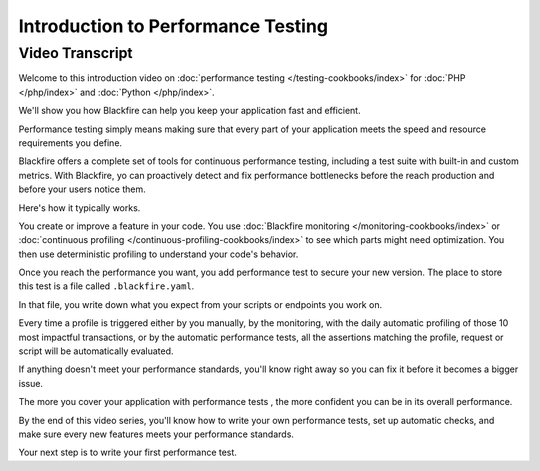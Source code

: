 Introduction to Performance Testing
===================================

.. include-twig:: `youtube-iframe`
    :title: Introduction to Performance Testing
    :src: https://www.youtube-nocookie.com/embed/v7Dy7zMZp9Q?rel=0&showinfo=0&modestbranding=1&autoplay=0
    :width: 700px
    :height: 394px

Video Transcript
----------------

Welcome to this introduction video on :doc:`performance testing </testing-cookbooks/index>`
for :doc:`PHP </php/index>` and :doc:`Python </php/index>`.

We'll show you how Blackfire can help you keep your application fast and efficient.

Performance testing simply means making sure that every part of your application
meets the speed and resource requirements you define.

Blackfire offers a complete set of tools for continuous performance testing,
including a test suite with built-in and custom metrics. With Blackfire, yo
can proactively detect and fix performance bottlenecks before the reach
production and before your users notice them.

Here's how it typically works.

You create or improve a feature in your code. You use
:doc:`Blackfire monitoring </monitoring-cookbooks/index>` or
:doc:`continuous profiling </continuous-profiling-cookbooks/index>` to see which
parts might need optimization. You then use deterministic profiling to understand
your code's behavior.

Once you reach the performance you want, you add performance test to secure your
new version. The place to store this test is a file called ``.blackfire.yaml``.

In that file, you write down what you expect from your scripts or endpoints you
work on.

Every time a profile is triggered either by you manually, by the monitoring,
with the daily automatic profiling of those 10 most impactful transactions, or
by the automatic performance tests, all the assertions matching the profile,
request or script will be automatically evaluated.

If anything doesn't meet your performance standards, you'll know right away so
you can fix it before it becomes a bigger issue.

The more you cover your application with performance tests , the more confident
you can be in its overall performance.

By the end of this video series, you'll know how to write your own performance
tests, set up automatic checks, and make sure every new features meets your
performance standards.

Your next step is to write your first performance test.
